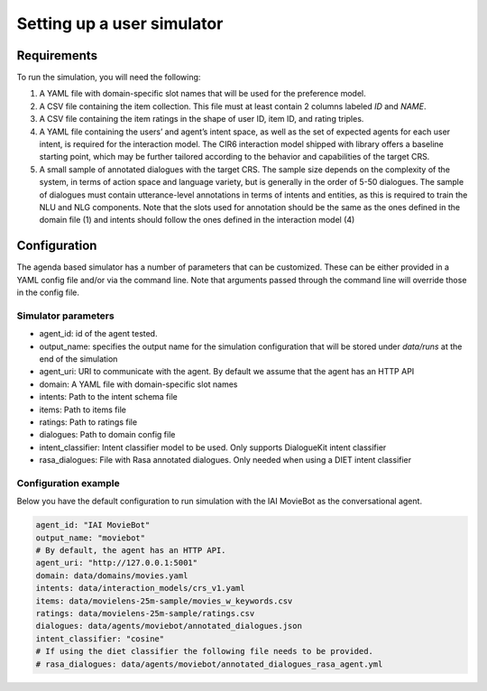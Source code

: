 Setting up a user simulator
----------------------------

Requirements
============

To run the simulation, you will need the following:

1. A YAML file with domain-specific slot names that will be used for the preference model.
2. A CSV file containing the item collection. This file must at least contain 2 columns labeled *ID* and *NAME*.
3. A CSV file containing the item ratings in the shape of user ID, item ID, and rating triples.
4. A YAML file containing the users’ and agent’s intent space, as well as the set of expected agents for each user intent, is required for the interaction model. The CIR6 interaction model shipped with library offers a baseline starting point, which may be further tailored according to the behavior and capabilities of the target CRS.
5. A small sample of annotated dialogues with the target CRS. The sample size depends on the complexity of the system, in terms of action space and language variety, but is generally in the order of 5-50 dialogues. The sample of dialogues must contain utterance-level annotations in terms of intents and entities, as this is required to train the NLU and NLG components. Note that the slots used for annotation should be the same as the ones defined in the domain file (1) and intents should follow the ones defined in the interaction model (4)

Configuration
=============

The agenda based simulator has a number of parameters that can be customized.
These can be either provided in a YAML config file and/or via the command line. Note that arguments passed through the command line will override those in the config file.

Simulator parameters
^^^^^^^^^^^^^^^^^^^^

* agent_id: id of the agent tested.
* output_name: specifies the output name for the simulation configuration that will be stored under `data/runs` at the end of the simulation
* agent_uri: URI to communicate with the agent. By default we assume that the agent has an HTTP API
* domain: A YAML file with domain-specific slot names
* intents: Path to the intent schema file
* items: Path to items file
* ratings: Path to ratings file
* dialogues: Path to domain config file
* intent_classifier: Intent classifier model to be used. Only supports DialogueKit intent classifier
* rasa_dialogues: File with Rasa annotated dialogues. Only needed when using a DIET intent classifier

Configuration example
^^^^^^^^^^^^^^^^^^^^^

Below you have the default configuration to run simulation with the IAI MovieBot as the conversational agent.

.. todo:: Add args for context and persona.

.. code-block:: yaml
  
  agent_id: "IAI MovieBot"
  output_name: "moviebot"
  # By default, the agent has an HTTP API.
  agent_uri: "http://127.0.0.1:5001"
  domain: data/domains/movies.yaml
  intents: data/interaction_models/crs_v1.yaml
  items: data/movielens-25m-sample/movies_w_keywords.csv
  ratings: data/movielens-25m-sample/ratings.csv
  dialogues: data/agents/moviebot/annotated_dialogues.json
  intent_classifier: "cosine"
  # If using the diet classifier the following file needs to be provided. 
  # rasa_dialogues: data/agents/moviebot/annotated_dialogues_rasa_agent.yml